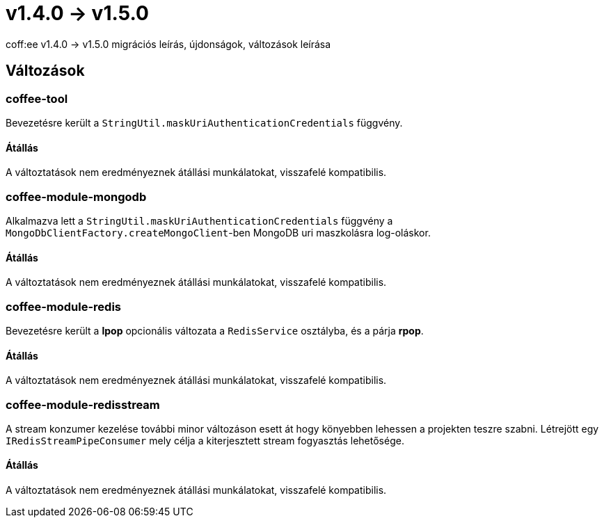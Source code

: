 = v1.4.0 → v1.5.0

coff:ee v1.4.0 -> v1.5.0 migrációs leírás, újdonságok, változások leírása

== Változások

=== coffee-tool
Bevezetésre került a `StringUtil.maskUriAuthenticationCredentials` függvény.

==== Átállás
A változtatások nem eredményeznek átállási munkálatokat, visszafelé kompatibilis.

=== coffee-module-mongodb
Alkalmazva lett a `StringUtil.maskUriAuthenticationCredentials` függvény a `MongoDbClientFactory.createMongoClient`-ben
MongoDB uri maszkolásra log-oláskor.

==== Átállás
A változtatások nem eredményeznek átállási munkálatokat, visszafelé kompatibilis.

=== coffee-module-redis
Bevezetésre került a *lpop* opcionális változata a `RedisService` osztályba,
és a párja *rpop*.

==== Átállás
A változtatások nem eredményeznek átállási munkálatokat, visszafelé kompatibilis.

=== coffee-module-redisstream
A stream konzumer kezelése további minor változáson esett át hogy könyebben lehessen a projekten teszre szabni.
Létrejött egy `IRedisStreamPipeConsumer` mely célja a kiterjesztett stream fogyasztás lehetősége.

==== Átállás
A változtatások nem eredményeznek átállási munkálatokat, visszafelé kompatibilis.
